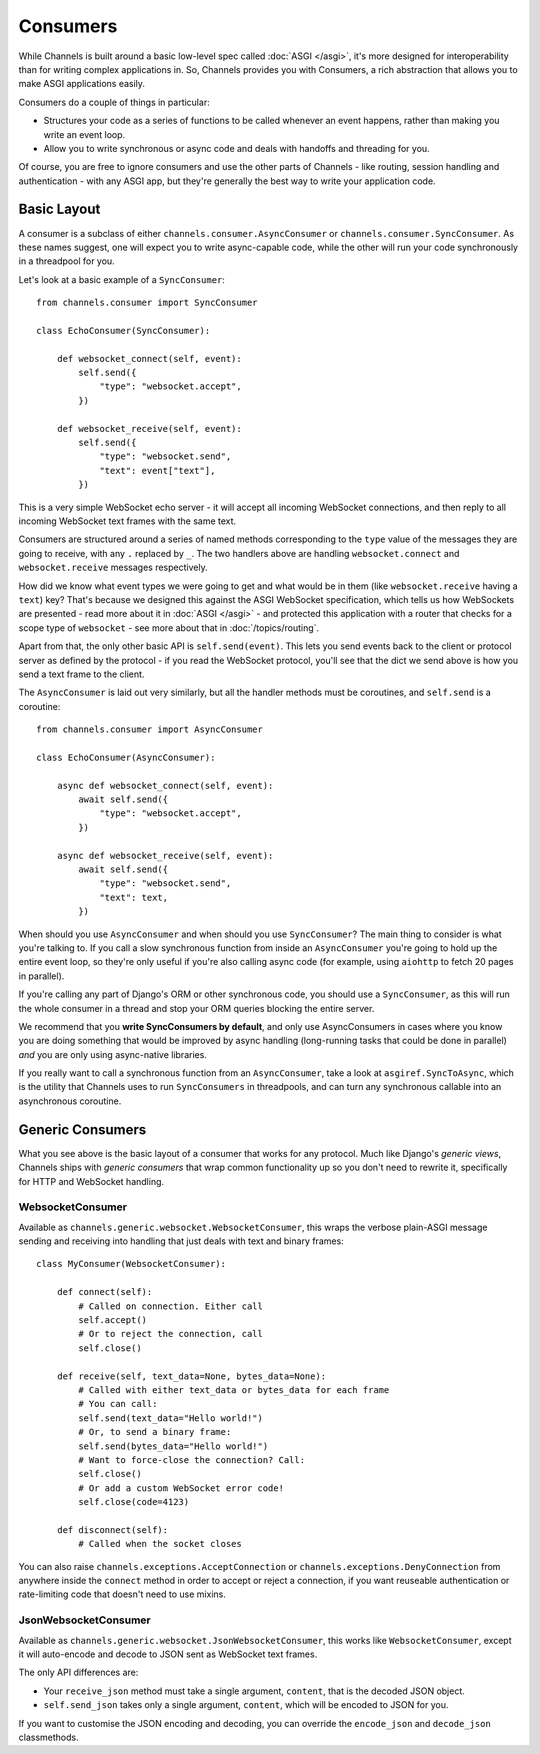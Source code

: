 Consumers
=========

While Channels is built around a basic low-level spec called
:doc:`ASGI </asgi>`, it's more designed for interoperability than for writing
complex applications in. So, Channels provides you with Consumers, a rich
abstraction that allows you to make ASGI applications easily.

Consumers do a couple of things in particular:

* Structures your code as a series of functions to be called whenever an
  event happens, rather than making you write an event loop.

* Allow you to write synchronous or async code and deals with handoffs
  and threading for you.

Of course, you are free to ignore consumers and use the other parts of
Channels - like routing, session handling and authentication - with any
ASGI app, but they're generally the best way to write your application code.


Basic Layout
------------

A consumer is a subclass of either ``channels.consumer.AsyncConsumer`` or
``channels.consumer.SyncConsumer``. As these names suggest, one will expect
you to write async-capable code, while the other will run your code
synchronously in a threadpool for you.

Let's look at a basic example of a ``SyncConsumer``::

    from channels.consumer import SyncConsumer

    class EchoConsumer(SyncConsumer):

        def websocket_connect(self, event):
            self.send({
                "type": "websocket.accept",
            })

        def websocket_receive(self, event):
            self.send({
                "type": "websocket.send",
                "text": event["text"],
            })

This is a very simple WebSocket echo server - it will accept all incoming
WebSocket connections, and then reply to all incoming WebSocket text frames
with the same text.

Consumers are structured around a series of named methods corresponding to the
``type`` value of the messages they are going to receive, with any ``.``
replaced by ``_``. The two handlers above are handling ``websocket.connect``
and ``websocket.receive`` messages respectively.

How did we know what event types we were going to get and what would be
in them (like ``websocket.receive`` having a ``text``) key? That's because we
designed this against the ASGI WebSocket specification, which tells us how
WebSockets are presented - read more about it in :doc:`ASGI </asgi>` - and
protected this application with a router that checks for a scope type of
``websocket`` - see more about that in :doc:`/topics/routing`.

Apart from that, the only other basic API is ``self.send(event)``. This lets
you send events back to the client or protocol server as defined by the
protocol - if you read the WebSocket protocol, you'll see that the dict we
send above is how you send a text frame to the client.

The ``AsyncConsumer`` is laid out very similarly, but all the handler methods
must be coroutines, and ``self.send`` is a coroutine::

    from channels.consumer import AsyncConsumer

    class EchoConsumer(AsyncConsumer):

        async def websocket_connect(self, event):
            await self.send({
                "type": "websocket.accept",
            })

        async def websocket_receive(self, event):
            await self.send({
                "type": "websocket.send",
                "text": text,
            })

When should you use ``AsyncConsumer`` and when should you use ``SyncConsumer``?
The main thing to consider is what you're talking to. If you call a slow
synchronous function from inside an ``AsyncConsumer`` you're going to hold up
the entire event loop, so they're only useful if you're also calling async
code (for example, using ``aiohttp`` to fetch 20 pages in parallel).

If you're calling any part of Django's ORM or other synchronous code, you
should use a ``SyncConsumer``, as this will run the whole consumer in a thread
and stop your ORM queries blocking the entire server.

We recommend that you **write SyncConsumers by default**, and only use
AsyncConsumers in cases where you know you are doing something that would
be improved by async handling (long-running tasks that could be done in
parallel) *and* you are only using async-native libraries.

If you really want to call a synchronous function from an ``AsyncConsumer``,
take a look at ``asgiref.SyncToAsync``, which is the utility that Channels
uses to run ``SyncConsumers`` in threadpools, and can turn any synchronous
callable into an asynchronous coroutine.


Generic Consumers
-----------------

What you see above is the basic layout of a consumer that works for any
protocol. Much like Django's *generic views*, Channels ships with
*generic consumers* that wrap common functionality up so you don't need to
rewrite it, specifically for HTTP and WebSocket handling.


WebsocketConsumer
~~~~~~~~~~~~~~~~~

Available as ``channels.generic.websocket.WebsocketConsumer``, this
wraps the verbose plain-ASGI message sending and receiving into handling that
just deals with text and binary frames::

    class MyConsumer(WebsocketConsumer):

        def connect(self):
            # Called on connection. Either call
            self.accept()
            # Or to reject the connection, call
            self.close()

        def receive(self, text_data=None, bytes_data=None):
            # Called with either text_data or bytes_data for each frame
            # You can call:
            self.send(text_data="Hello world!")
            # Or, to send a binary frame:
            self.send(bytes_data="Hello world!")
            # Want to force-close the connection? Call:
            self.close()
            # Or add a custom WebSocket error code!
            self.close(code=4123)

        def disconnect(self):
            # Called when the socket closes

You can also raise ``channels.exceptions.AcceptConnection`` or
``channels.exceptions.DenyConnection`` from anywhere inside the ``connect``
method in order to accept or reject a connection, if you want reuseable
authentication or rate-limiting code that doesn't need to use mixins.


JsonWebsocketConsumer
~~~~~~~~~~~~~~~~~~~~~

Available as ``channels.generic.websocket.JsonWebsocketConsumer``, this
works like ``WebsocketConsumer``, except it will auto-encode and decode
to JSON sent as WebSocket text frames.

The only API differences are:

* Your ``receive_json`` method must take a single argument, ``content``, that
  is the decoded JSON object.

* ``self.send_json`` takes only a single argument, ``content``, which will be
  encoded to JSON for you.

If you want to customise the JSON encoding and decoding, you can override
the ``encode_json`` and ``decode_json`` classmethods.
